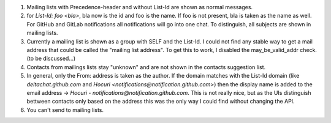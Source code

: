 1. Mailing lists with Precedence-header and without List-Id are shown as normal messages.
   
2. for `List-Id: foo <bla>`, bla now is the id and foo is the name. If foo is not present, bla is taken as the name as well. For GitHub and GitLab notifications all notifications will go into one chat. To distinguish, all subjects are shown in mailing lists.

3. Currently a mailing list is shown as a group with SELF and the List-Id. I could not find any stable way to get a mail address that could be called the "mailing list address". To get this to work, I disabled the may_be_valid_addr check. (to be discussed...)

4. Contacts from mailings lists stay "unknown" and are not shown in the contacts suggestion list.

5. In general, only the From: address is taken as the author. If the domain matches with the List-Id domain (like `deltachat.github.com` and `Hocuri <notifications@notification.github.com>`) then the display name is added to the email address -> `Hocuri - notifications@notification.github.com`. This is not really nice, but as the UIs distinguish bettween contacts only based on the address this was the only way I could find without changing the API. 

6. You can't send to mailing lists.

